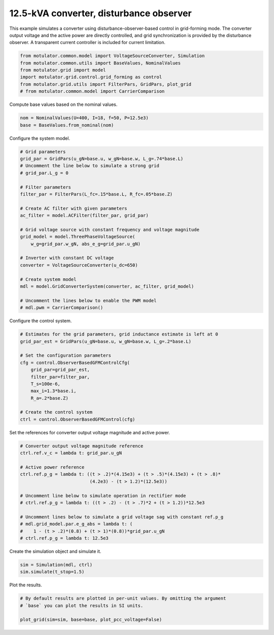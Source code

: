 
.. DO NOT EDIT.
.. THIS FILE WAS AUTOMATICALLY GENERATED BY SPHINX-GALLERY.
.. TO MAKE CHANGES, EDIT THE SOURCE PYTHON FILE:
.. "auto_examples/grid_forming/plot_gfm_obs_13kva.py"
.. LINE NUMBERS ARE GIVEN BELOW.

.. only:: html

    .. note::
        :class: sphx-glr-download-link-note

        :ref:`Go to the end <sphx_glr_download_auto_examples_grid_forming_plot_gfm_obs_13kva.py>`
        to download the full example code.

.. rst-class:: sphx-glr-example-title

.. _sphx_glr_auto_examples_grid_forming_plot_gfm_obs_13kva.py:


12.5-kVA converter, disturbance observer
========================================
    
This example simulates a converter using disturbance-observer-based control in
grid-forming mode. The converter output voltage and the active power are 
directly controlled, and grid synchronization is provided by the disturbance 
observer. A transparent current controller is included for current limitation.

.. GENERATED FROM PYTHON SOURCE LINES 13-20

.. code-block:: Python

    from motulator.common.model import VoltageSourceConverter, Simulation
    from motulator.common.utils import BaseValues, NominalValues
    from motulator.grid import model
    import motulator.grid.control.grid_forming as control
    from motulator.grid.utils import FilterPars, GridPars, plot_grid
    # from motulator.common.model import CarrierComparison








.. GENERATED FROM PYTHON SOURCE LINES 21-22

Compute base values based on the nominal values.

.. GENERATED FROM PYTHON SOURCE LINES 22-26

.. code-block:: Python


    nom = NominalValues(U=400, I=18, f=50, P=12.5e3)
    base = BaseValues.from_nominal(nom)








.. GENERATED FROM PYTHON SOURCE LINES 27-28

Configure the system model.

.. GENERATED FROM PYTHON SOURCE LINES 28-53

.. code-block:: Python


    # Grid parameters
    grid_par = GridPars(u_gN=base.u, w_gN=base.w, L_g=.74*base.L)
    # Uncomment the line below to simulate a strong grid
    # grid_par.L_g = 0

    # Filter parameters
    filter_par = FilterPars(L_fc=.15*base.L, R_fc=.05*base.Z)

    # Create AC filter with given parameters
    ac_filter = model.ACFilter(filter_par, grid_par)

    # Grid voltage source with constant frequency and voltage magnitude
    grid_model = model.ThreePhaseVoltageSource(
        w_g=grid_par.w_gN, abs_e_g=grid_par.u_gN)

    # Inverter with constant DC voltage
    converter = VoltageSourceConverter(u_dc=650)

    # Create system model
    mdl = model.GridConverterSystem(converter, ac_filter, grid_model)

    # Uncomment the lines below to enable the PWM model
    # mdl.pwm = CarrierComparison()








.. GENERATED FROM PYTHON SOURCE LINES 54-55

Configure the control system.

.. GENERATED FROM PYTHON SOURCE LINES 55-70

.. code-block:: Python


    # Estimates for the grid parameters, grid inductance estimate is left at 0
    grid_par_est = GridPars(u_gN=base.u, w_gN=base.w, L_g=.2*base.L)

    # Set the configuration parameters
    cfg = control.ObserverBasedGFMControlCfg(
        grid_par=grid_par_est,
        filter_par=filter_par,
        T_s=100e-6,
        max_i=1.3*base.i,
        R_a=.2*base.Z)

    # Create the control system
    ctrl = control.ObserverBasedGFMControl(cfg)








.. GENERATED FROM PYTHON SOURCE LINES 71-72

Set the references for converter output voltage magnitude and active power.

.. GENERATED FROM PYTHON SOURCE LINES 72-88

.. code-block:: Python


    # Converter output voltage magnitude reference
    ctrl.ref.v_c = lambda t: grid_par.u_gN

    # Active power reference
    ctrl.ref.p_g = lambda t: ((t > .2)*(4.15e3) + (t > .5)*(4.15e3) + (t > .8)*
                              (4.2e3) - (t > 1.2)*(12.5e3))

    # Uncomment line below to simulate operation in rectifier mode
    # ctrl.ref.p_g = lambda t: ((t > .2) - (t > .7)*2 + (t > 1.2))*12.5e3

    # Uncomment lines below to simulate a grid voltage sag with constant ref.p_g
    # mdl.grid_model.par.e_g_abs = lambda t: (
    #    1 - (t > .2)*(0.8) + (t > 1)*(0.8))*grid_par.u_gN
    # ctrl.ref.p_g = lambda t: 12.5e3








.. GENERATED FROM PYTHON SOURCE LINES 89-90

Create the simulation object and simulate it.

.. GENERATED FROM PYTHON SOURCE LINES 90-94

.. code-block:: Python


    sim = Simulation(mdl, ctrl)
    sim.simulate(t_stop=1.5)








.. GENERATED FROM PYTHON SOURCE LINES 95-96

Plot the results.

.. GENERATED FROM PYTHON SOURCE LINES 96-101

.. code-block:: Python


    # By default results are plotted in per-unit values. By omitting the argument
    # `base` you can plot the results in SI units.

    plot_grid(sim=sim, base=base, plot_pcc_voltage=False)



.. rst-class:: sphx-glr-horizontal


    *

      .. image-sg:: /auto_examples/grid_forming/images/sphx_glr_plot_gfm_obs_13kva_001.png
         :alt: plot gfm obs 13kva
         :srcset: /auto_examples/grid_forming/images/sphx_glr_plot_gfm_obs_13kva_001.png
         :class: sphx-glr-multi-img

    *

      .. image-sg:: /auto_examples/grid_forming/images/sphx_glr_plot_gfm_obs_13kva_002.png
         :alt: plot gfm obs 13kva
         :srcset: /auto_examples/grid_forming/images/sphx_glr_plot_gfm_obs_13kva_002.png
         :class: sphx-glr-multi-img






.. rst-class:: sphx-glr-timing

   **Total running time of the script:** (0 minutes 8.479 seconds)


.. _sphx_glr_download_auto_examples_grid_forming_plot_gfm_obs_13kva.py:

.. only:: html

  .. container:: sphx-glr-footer sphx-glr-footer-example

    .. container:: sphx-glr-download sphx-glr-download-jupyter

      :download:`Download Jupyter notebook: plot_gfm_obs_13kva.ipynb <plot_gfm_obs_13kva.ipynb>`

    .. container:: sphx-glr-download sphx-glr-download-python

      :download:`Download Python source code: plot_gfm_obs_13kva.py <plot_gfm_obs_13kva.py>`

    .. container:: sphx-glr-download sphx-glr-download-zip

      :download:`Download zipped: plot_gfm_obs_13kva.zip <plot_gfm_obs_13kva.zip>`


.. only:: html

 .. rst-class:: sphx-glr-signature

    `Gallery generated by Sphinx-Gallery <https://sphinx-gallery.github.io>`_
